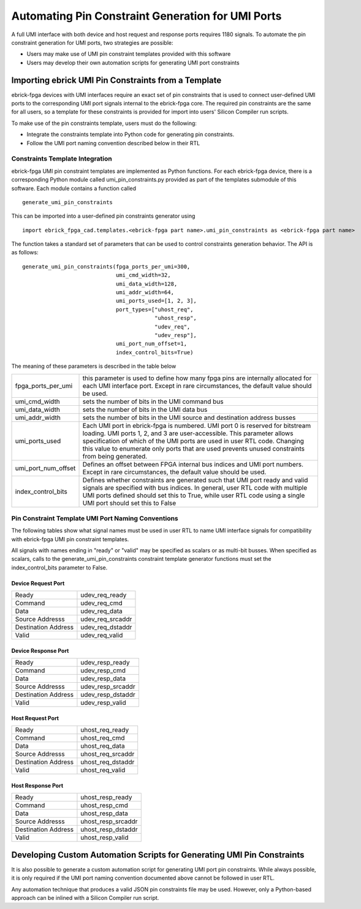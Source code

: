 Automating Pin Constraint Generation for UMI Ports
==================================================

A full UMI interface with both device and host request and response ports requires 1180 signals.  To automate the pin constraint generation for UMI ports, two strategies are possible:

* Users may make use of UMI pin constraint templates provided with this software 
* Users may develop their own automation scripts for generating UMI port constraints

Importing ebrick UMI Pin Constraints from a Template
----------------------------------------------------

ebrick-fpga devices with UMI interfaces require an exact set of pin constraints that is used to connect user-defined UMI ports to the corresponding UMI port signals internal to the ebrick-fpga core.  The required pin constraints are the same for all users, so a template for these constraints is provided for import into users' Silicon Compiler run scripts.

To make use of the pin constraints template, users must do the following:

* Integrate the constraints template into Python code for generating pin constraints.
* Follow the UMI port naming convention described below in their RTL

Constraints Template Integration
^^^^^^^^^^^^^^^^^^^^^^^^^^^^^^^^

ebrick-fpga UMI pin constraint templates are implemented as Python functions.  For each ebrick-fpga device, there is a corresponding Python module called umi_pin_constraints.py provided as part of the templates submodule of this software.  Each module contains a function called

::

   generate_umi_pin_constraints

This can be imported into a user-defined pin constraints generator using
   
::

   import ebrick_fpga_cad.templates.<ebrick-fpga part name>.umi_pin_constraints as <ebrick-fpga part name>

The function takes a standard set of parameters that can be used to control constraints generation behavior.  The API is as follows:


::

   generate_umi_pin_constraints(fpga_ports_per_umi=300,
                                umi_cmd_width=32,
                                umi_data_width=128,
                                umi_addr_width=64,
                                umi_ports_used=[1, 2, 3],
                                port_types=["uhost_req",
                                            "uhost_resp",
                                            "udev_req",
                                            "udev_resp"],
                                umi_port_num_offset=1,
                                index_control_bits=True)

The meaning of these parameters is described in the table below

+---------------------+-----------------------------------------------------------------------------------------------------------+
| fpga_ports_per_umi  | this parameter is used to define how many fpga pins are internally allocated for each UMI interface port. |
|                     | Except in rare circumstances, the default value should be used.                                           |
+---------------------+-----------------------------------------------------------------------------------------------------------+
| umi_cmd_width       | sets the number of bits in the UMI command bus                                                            |
+---------------------+-----------------------------------------------------------------------------------------------------------+
| umi_data_width      | sets the number of bits in the UMI data bus                                                               |
+---------------------+-----------------------------------------------------------------------------------------------------------+
| umi_addr_width      | sets the number of bits in the UMI source and destination address busses                                  |
+---------------------+-----------------------------------------------------------------------------------------------------------+
| umi_ports_used      | Each UMI port in ebrick-fpga is numbered.  UMI port 0 is reserved for bitstream loading.                  |
|                     | UMI ports 1, 2, and 3 are user-accessible.  This parameter allows specification of which                  |
|                     | of the UMI ports are used in user RTL code.  Changing this value to enumerate only ports                  |
|                     | that are used prevents unused constraints from being generated.                                           |
+---------------------+-----------------------------------------------------------------------------------------------------------+
| umi_port_num_offset | Defines an offset between FPGA internal bus indices and UMI port numbers.                                 |
|                     | Except in rare circumstances, the default value should be used.                                           |
+---------------------+-----------------------------------------------------------------------------------------------------------+
| index_control_bits  | Defines whether constraints are generated such that UMI port ready and valid signals are                  |
|                     | specified with bus indices.  In general, user RTL code with multiple UMI ports defined                    |
|                     | should set this to True, while user RTL code using a single UMI port should set this to                   |
|                     | False                                                                                                     |
+---------------------+-----------------------------------------------------------------------------------------------------------+
  
Pin Constraint Template UMI Port Naming Conventions
^^^^^^^^^^^^^^^^^^^^^^^^^^^^^^^^^^^^^^^^^^^^^^^^^^^

The following tables show what signal names must be used in user RTL to name UMI interface signals for compatibility with ebrick-fpga UMI pin constraint templates.

All signals with names ending in "ready" or "valid" may be specified as scalars or as multi-bit busses.  When specified as scalars, calls to the generate_umi_pin_constraints constraint template generator functions must set the index_control_bits parameter to False.

Device Request Port
+++++++++++++++++++

+---------------------+--------------------+
| Ready               | udev_req_ready     |
+---------------------+--------------------+
| Command             | udev_req_cmd       |
+---------------------+--------------------+
| Data                | udev_req_data      |
+---------------------+--------------------+
| Source Addresss     | udev_req_srcaddr   |
+---------------------+--------------------+
| Destination Address | udev_req_dstaddr   |
+---------------------+--------------------+
| Valid               | udev_req_valid     |
+---------------------+--------------------+

Device Response Port
++++++++++++++++++++

+---------------------+--------------------+
| Ready               | udev_resp_ready    |
+---------------------+--------------------+
| Command             | udev_resp_cmd      |
+---------------------+--------------------+
| Data                | udev_resp_data     |
+---------------------+--------------------+
| Source Addresss     | udev_resp_srcaddr  |
+---------------------+--------------------+
| Destination Address | udev_resp_dstaddr  |
+---------------------+--------------------+
| Valid               | udev_resp_valid    |
+---------------------+--------------------+


Host Request Port
+++++++++++++++++++

+---------------------+--------------------+
| Ready               | uhost_req_ready    |
+---------------------+--------------------+
| Command             | uhost_req_cmd      |
+---------------------+--------------------+
| Data                | uhost_req_data     |
+---------------------+--------------------+
| Source Addresss     | uhost_req_srcaddr  |
+---------------------+--------------------+
| Destination Address | uhost_req_dstaddr  |
+---------------------+--------------------+
| Valid               | uhost_req_valid    |
+---------------------+--------------------+

Host Response Port
++++++++++++++++++++

+---------------------+--------------------+
| Ready               | uhost_resp_ready   |
+---------------------+--------------------+
| Command             | uhost_resp_cmd     |
+---------------------+--------------------+
| Data                | uhost_resp_data    |
+---------------------+--------------------+
| Source Addresss     | uhost_resp_srcaddr |
+---------------------+--------------------+
| Destination Address | uhost_resp_dstaddr |
+---------------------+--------------------+
| Valid               | uhost_resp_valid   |
+---------------------+--------------------+

Developing Custom Automation Scripts for Generating UMI Pin Constraints
-----------------------------------------------------------------------

It is also possible to generate a custom automation script for generating UMI port pin constraints.  While always possible, it is only required if the UMI port naming convention documented above cannot be followed in user RTL.

Any automation technique that produces a valid JSON pin constraints file may be used.  However, only a Python-based approach can be inlined with a Silicon Compiler run script.
